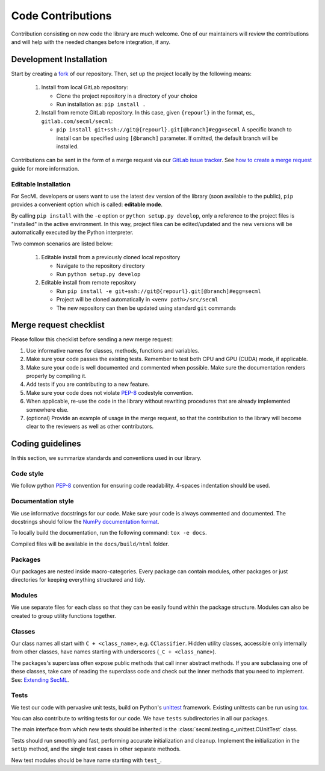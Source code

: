##################
Code Contributions
##################

Contribution consisting on new code the library are much welcome.
One of our maintainers will review the contributions and will help
with the needed changes before integration, if any.

Development Installation
========================

Start by creating a `fork <https://gitlab.com/secml/secml/-/forks/new>`_
of our repository. Then, set up the project locally by the following means:

 1. Install from local GitLab repository:

    - Clone the project repository in a directory of your choice
    - Run installation as: ``pip install .``

 2. Install from remote GitLab repository. In this case, given ``{repourl}``
    in the format, es., ``gitlab.com/secml/secml``:

    - ``pip install git+ssh://git@{repourl}.git[@branch]#egg=secml``
      A specific branch to install can be specified using ``[@branch]`` parameter.
      If omitted, the default branch will be installed.

Contributions can be sent in the form of a merge request via our
`GitLab issue tracker <https://gitlab.com/secml/secml/issues>`_.
See `how to create a merge request <https://docs.gitlab.com/ee/user/project/merge_requests/creating_merge_requests.html>`_
guide for more information.

Editable Installation
---------------------

For SecML developers or users want to use the latest ``dev`` version of
the library (soon available to the public), ``pip`` provides a convenient
option which is called: **editable mode**.

By calling ``pip install`` with the ``-e`` option or ``python setup.py develop``,
only a reference to the project files is "installed" in the active
environment. In this way, project files can be edited/updated and the
new versions will be automatically executed by the Python interpreter.

Two common scenarios are listed below:

 1. Editable install from a previously cloned local repository

    - Navigate to the repository directory
    - Run ``python setup.py develop``

 2. Editable install from remote repository

    - Run ``pip install -e git+ssh://git@{repourl}.git[@branch]#egg=secml``
    - Project will be cloned automatically in ``<venv path>/src/secml``
    - The new repository can then be updated using standard ``git`` commands

Merge request checklist
=======================

Please follow this checklist before sending a new merge request:

1.  Use informative names for classes, methods, functions and variables.
2.  Make sure your code passes the existing tests.
    Remember to test both CPU and GPU (CUDA) mode, if applicable.
3.  Make sure your code is well documented and commented when possible.
    Make sure the documentation renders properly by compiling it.
4.  Add tests if you are contributing to a new feature.
5.  Make sure your code does not violate `PEP-8 <https://www.python.org/dev/peps/pep-0008/>`_
    codestyle convention.
6.  When applicable, re-use the code in the library without rewriting
    procedures that are already implemented somewhere else.
7.  (optional) Provide an example of usage in the merge request, so that
    the contribution to the library will become clear to
    the reviewers as well as other contributors.

Coding guidelines
=================

In this section, we summarize standards and conventions used in our library.

Code style
----------

We follow python `PEP-8 <https://www.python.org/dev/peps/pep-0008/>`_
convention for ensuring code readability. 4-spaces indentation should be used.

Documentation style
-------------------

We use informative docstrings for our code. Make sure your code is always
commented and documented. The docstrings should follow the
`NumPy documentation format <https://numpydoc.readthedocs.io/en/latest/format.html>`_.

To locally build the documentation, run the following command:
``tox -e docs``.

Compiled files will be available in the ``docs/build/html`` folder.

Packages
--------

Our packages are nested inside macro-categories. Every package can contain
modules, other packages or just directories for keeping everything structured
and tidy.

Modules
-------

We use separate files for each class so that they can be easily
found within the package structure. Modules can also be created to group
utility functions together.

Classes
-------

Our class names all start with ``C + <class_name>``, e.g. ``CClassifier``.
Hidden utility classes, accessible only internally from other classes,
have names starting with underscores (``_C + <class_name>``).

The packages's superclass often expose public methods that call inner
abstract methods. If you are subclassing one of these classes, take care of
reading the superclass code and check out the inner methods that you need
to implement. See: `Extending SecML <contributing.extensions.html>`_.

Tests
-----

We test our code with pervasive unit tests, build on Python's
`unittest <https://docs.python.org/3/library/unittest.html>`_ framework.
Existing unittests can be run using `tox <https://tox.readthedocs.io/>`_.

You can also contribute to writing tests for our code. We have ``tests``
subdirectories in all our packages.

The main interface from which new tests should be inherited is the
:class:`secml.testing.c_unittest.CUnitTest` class.

Tests should run smoothly and fast, performing accurate initialization and
cleanup. Implement the initialization in the ``setUp`` method,
and the single test cases in other separate methods.

New test modules should be have name starting with ``test_``.
